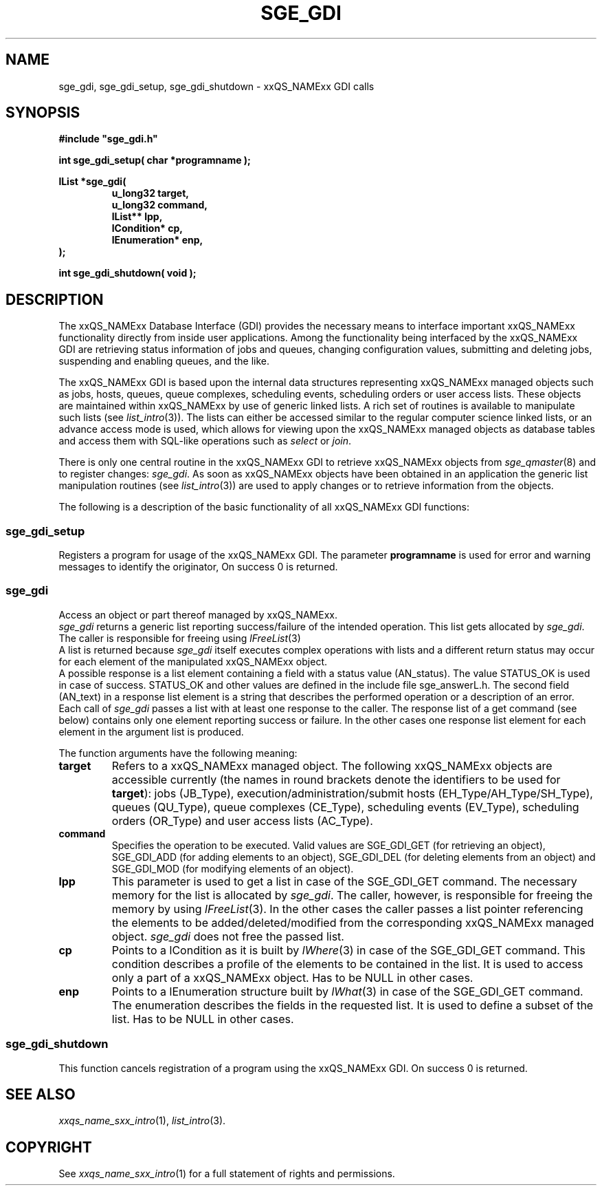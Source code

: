'\" t
.\"___INFO__MARK_BEGIN__
.\"
.\" Copyright: 2001 by Sun Microsystems, Inc.
.\"
.\"___INFO__MARK_END__
.\" $RCSfile: sge_gdi.3,v $     Last Update: $Date: 2001/07/18 11:04:50 $     Revision: $Revision: 1.1 $
.\"
.\"
.\" Some handy macro definitions [from Tom Christensen's man(1) manual page].
.\"
.de SB      \" small and bold
.if !"\\$1"" \\s-2\\fB\&\\$1\\s0\\fR\\$2 \\$3 \\$4 \\$5
..
.\"
.de T    \" switch to typewriter font
.ft CW      \" probably want CW if you don't have TA font
..
.\"
.de TY      \" put $1 in typewriter font
.if t .T
.if n ``\c
\\$1\c
.if t .ft P
.if n \&''\c
\\$2
..
.\"
.de M    \" man page reference
\\fI\\$1\\fR\\|(\\$2)\\$3
..
.TH SGE_GDI 3 "$Date: 2001/07/18 11:04:50 $" "xxRELxx" "xxQS_NAMExx GDI"
.\"
.SH NAME
sge_gdi, sge_gdi_setup, sge_gdi_shutdown \- xxQS_NAMExx GDI calls
.PP
.\"
.\"
.SH SYNOPSIS
.B #include """sge_gdi.h"""
.PP
\fBint sge_gdi_setup( char *programname );\fB
.PP
.nf
\fBlList *sge_gdi(\fB
.RS
\fBu_long32 target,\fB
\fBu_long32 command,\fB
\fBlList** lpp,\fB
\fBlCondition* cp,\fB
\fBlEnumeration* enp,\fB
.RE
.fi
\fB);\fB
.PP
\fBint sge_gdi_shutdown( void );\fB
.\"
.\"
.SH DESCRIPTION
The xxQS_NAMExx Database Interface (GDI)
provides the necessary means to interface
important xxQS_NAMExx functionality directly from inside user
applications. Among the functionality being interfaced by
the xxQS_NAMExx GDI are retrieving status information of jobs and
queues, changing configuration values, submitting and
deleting jobs, suspending and enabling queues, and the like.
.PP
The xxQS_NAMExx GDI is based upon the internal data structures
representing xxQS_NAMExx managed objects such as 
jobs, hosts, queues, queue complexes, scheduling events, scheduling
orders or user access lists. These objects are maintained within
xxQS_NAMExx by use of generic linked lists. A rich set of routines is
available to manipulate such lists (see
.M list_intro 3 ).
The lists can either be accessed similar to the regular computer
science linked lists, or an advance access mode is used, which allows
for viewing upon the xxQS_NAMExx managed objects as database tables
and access them with SQL-like operations such as \fIselect\fP or
\fIjoin\fP.
.PP
There is only one central routine in the xxQS_NAMExx GDI to retrieve
xxQS_NAMExx
objects from
.M sge_qmaster 8
and to register changes: \fIsge_gdi\fP. As soon as xxQS_NAMExx objects have
been obtained in an application the generic list manipulation routines
(see
.M list_intro 3 )
are used to apply changes or to retrieve information from the objects.
.PP
The following is a description of the basic functionality of all
xxQS_NAMExx GDI functions:
.\"
.SS "sge_gdi_setup"
Registers a program for usage of the xxQS_NAMExx GDI.
The parameter \fBprogramname\fP is used for error
and warning messages to identify the originator,
On success 0 is returned.
.\"
.SS "sge_gdi"
Access an object or part thereof managed by xxQS_NAMExx.
.br
.I sge_gdi
returns a generic list reporting success/failure of the intended operation. 
This list gets allocated by \fIsge_gdi\fP. The caller is responsible 
for freeing using
.M lFreeList 3
.br
A list is returned because
.I sge_gdi
itself executes complex operations with lists and a different return
status may occur for each element of the manipulated xxQS_NAMExx object.
.br
A possible response is a list element containing a field with
a status value (AN_status). The value STATUS_OK is used in
case of success. STATUS_OK and other values are defined in
the include file sge_answerL.h. The second field (AN_text) in
a response list element is a string that describes the
performed operation or a description of an error.
.br
Each call of
.I sge_gdi
passes a list with at least one response to the caller.  
The response list of a get command (see below) contains only one
element reporting success or failure. In the other cases one response
list element for each element in the argument list is produced.  
.sp 1
The function arguments have the following meaning:
.\"
.IP "\fBtarget\fP"
Refers to a xxQS_NAMExx managed object. The following xxQS_NAMExx
objects are accessible currently (the names in round brackets
denote the identifiers to be used for \fBtarget\fP): jobs
(JB_Type), execution/administration/submit hosts
(EH_Type/AH_Type/SH_Type), queues (QU_Type), queue complexes
(CE_Type), scheduling events (EV_Type), scheduling orders
(OR_Type) and user access lists (AC_Type).
.\"
.IP "\fBcommand\fP"
Specifies the operation to be executed. Valid values are
SGE_GDI_GET (for retrieving an object), SGE_GDI_ADD
(for adding elements to an object), SGE_GDI_DEL (for deleting
elements from an object) and SGE_GDI_MOD (for modifying
elements of an object).
.\"
.IP "\fBlpp\fP"
This parameter is used to get a list in case of the SGE_GDI_GET command.
The necessary memory for the list is allocated by \fIsge_gdi\fP.
The caller, however, is responsible for freeing the memory by using
.M lFreeList 3 .
In the other cases the caller passes a list pointer referencing the
elements to be added/deleted/modified from the corresponding xxQS_NAMExx
managed object.
.I sge_gdi
does not free the passed list. 
.\"
.IP "\fBcp\fP"
Points to a lCondition as it is built by
.M lWhere 3
in case of the SGE_GDI_GET command. This condition 
describes a profile of the elements to be contained in the list.
It is used to access only a part of a xxQS_NAMExx object.
Has to be NULL in other cases.
.\"
.IP "\fBenp\fP"
Points to a lEnumeration structure built by
.M lWhat 3
in case of the SGE_GDI_GET command. The enumeration describes
the fields in the requested list. It is used to define a
subset of the list. Has to be NULL in other cases.
.\"
.\"
.SS "sge_gdi_shutdown"
This function cancels registration of a program using the
xxQS_NAMExx GDI. On success 0 is returned.
.\"
.\"
.SH "SEE ALSO"
.M xxqs_name_sxx_intro 1 ,
.M list_intro 3 .
.\"
.\"
.SH COPYRIGHT
See
.M xxqs_name_sxx_intro 1
for a full statement of rights and permissions.
